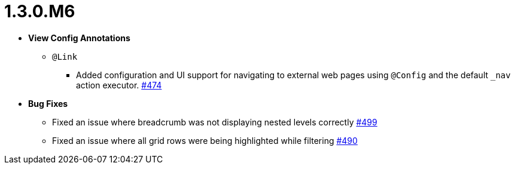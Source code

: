 [[release-notes-1.3.0.M6]]
= 1.3.0.M6

* **View Config Annotations**
** `@Link`
*** Added configuration and UI support for navigating to external web pages using `@Config` and the default `_nav` action executor. https://github.com/openanthem/nimbus-core/pull/474[#474]

* **Bug Fixes**
** Fixed an issue where breadcrumb was not displaying nested levels correctly https://github.com/openanthem/nimbus-core/pull/499[#499]
** Fixed an issue where all grid rows were being highlighted while filtering https://github.com/openanthem/nimbus-core/pull/490[#490]